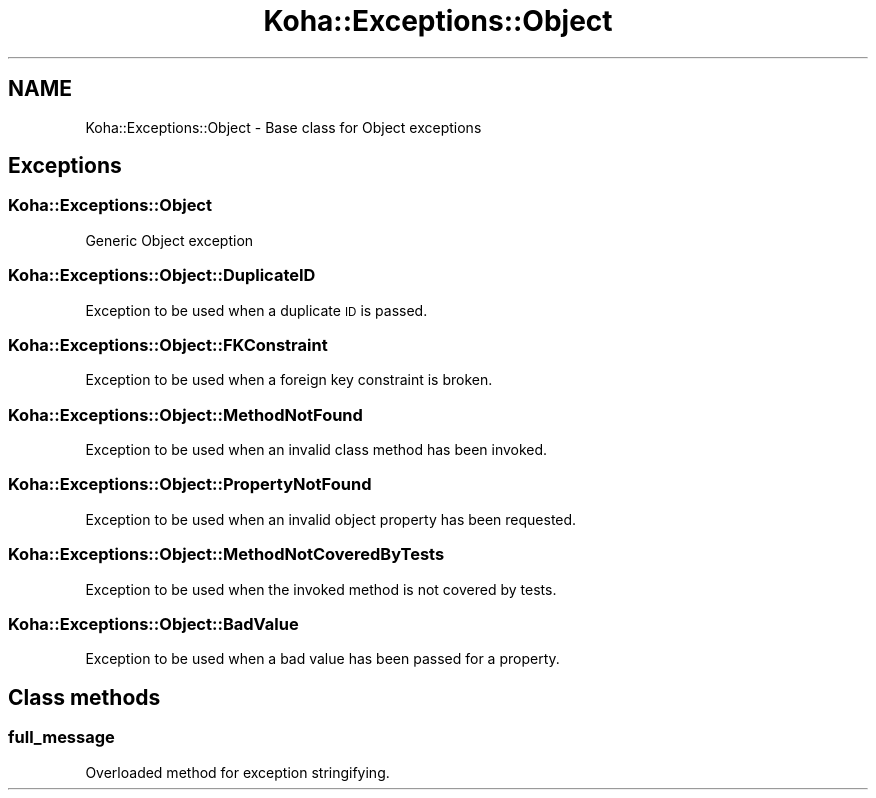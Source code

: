 .\" Automatically generated by Pod::Man 4.10 (Pod::Simple 3.35)
.\"
.\" Standard preamble:
.\" ========================================================================
.de Sp \" Vertical space (when we can't use .PP)
.if t .sp .5v
.if n .sp
..
.de Vb \" Begin verbatim text
.ft CW
.nf
.ne \\$1
..
.de Ve \" End verbatim text
.ft R
.fi
..
.\" Set up some character translations and predefined strings.  \*(-- will
.\" give an unbreakable dash, \*(PI will give pi, \*(L" will give a left
.\" double quote, and \*(R" will give a right double quote.  \*(C+ will
.\" give a nicer C++.  Capital omega is used to do unbreakable dashes and
.\" therefore won't be available.  \*(C` and \*(C' expand to `' in nroff,
.\" nothing in troff, for use with C<>.
.tr \(*W-
.ds C+ C\v'-.1v'\h'-1p'\s-2+\h'-1p'+\s0\v'.1v'\h'-1p'
.ie n \{\
.    ds -- \(*W-
.    ds PI pi
.    if (\n(.H=4u)&(1m=24u) .ds -- \(*W\h'-12u'\(*W\h'-12u'-\" diablo 10 pitch
.    if (\n(.H=4u)&(1m=20u) .ds -- \(*W\h'-12u'\(*W\h'-8u'-\"  diablo 12 pitch
.    ds L" ""
.    ds R" ""
.    ds C` ""
.    ds C' ""
'br\}
.el\{\
.    ds -- \|\(em\|
.    ds PI \(*p
.    ds L" ``
.    ds R" ''
.    ds C`
.    ds C'
'br\}
.\"
.\" Escape single quotes in literal strings from groff's Unicode transform.
.ie \n(.g .ds Aq \(aq
.el       .ds Aq '
.\"
.\" If the F register is >0, we'll generate index entries on stderr for
.\" titles (.TH), headers (.SH), subsections (.SS), items (.Ip), and index
.\" entries marked with X<> in POD.  Of course, you'll have to process the
.\" output yourself in some meaningful fashion.
.\"
.\" Avoid warning from groff about undefined register 'F'.
.de IX
..
.nr rF 0
.if \n(.g .if rF .nr rF 1
.if (\n(rF:(\n(.g==0)) \{\
.    if \nF \{\
.        de IX
.        tm Index:\\$1\t\\n%\t"\\$2"
..
.        if !\nF==2 \{\
.            nr % 0
.            nr F 2
.        \}
.    \}
.\}
.rr rF
.\" ========================================================================
.\"
.IX Title "Koha::Exceptions::Object 3pm"
.TH Koha::Exceptions::Object 3pm "2023-10-03" "perl v5.28.1" "User Contributed Perl Documentation"
.\" For nroff, turn off justification.  Always turn off hyphenation; it makes
.\" way too many mistakes in technical documents.
.if n .ad l
.nh
.SH "NAME"
Koha::Exceptions::Object \- Base class for Object exceptions
.SH "Exceptions"
.IX Header "Exceptions"
.SS "Koha::Exceptions::Object"
.IX Subsection "Koha::Exceptions::Object"
Generic Object exception
.SS "Koha::Exceptions::Object::DuplicateID"
.IX Subsection "Koha::Exceptions::Object::DuplicateID"
Exception to be used when a duplicate \s-1ID\s0 is passed.
.SS "Koha::Exceptions::Object::FKConstraint"
.IX Subsection "Koha::Exceptions::Object::FKConstraint"
Exception to be used when a foreign key constraint is broken.
.SS "Koha::Exceptions::Object::MethodNotFound"
.IX Subsection "Koha::Exceptions::Object::MethodNotFound"
Exception to be used when an invalid class method has been invoked.
.SS "Koha::Exceptions::Object::PropertyNotFound"
.IX Subsection "Koha::Exceptions::Object::PropertyNotFound"
Exception to be used when an invalid object property has been requested.
.SS "Koha::Exceptions::Object::MethodNotCoveredByTests"
.IX Subsection "Koha::Exceptions::Object::MethodNotCoveredByTests"
Exception to be used when the invoked method is not covered by tests.
.SS "Koha::Exceptions::Object::BadValue"
.IX Subsection "Koha::Exceptions::Object::BadValue"
Exception to be used when a bad value has been passed for a property.
.SH "Class methods"
.IX Header "Class methods"
.SS "full_message"
.IX Subsection "full_message"
Overloaded method for exception stringifying.
